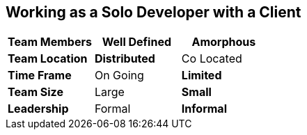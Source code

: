 == Working as a Solo Developer with a Client

[grid="rows",format="csv"]
[options="header",cols="<s,<,<"]
|===========================

Team Members, *Well Defined* , Amorphous
Team Location, *Distributed*, Co Located
Time Frame, On Going, *Limited*
Team Size, Large, *Small*
Leadership, Formal, *Informal*
|===========================
